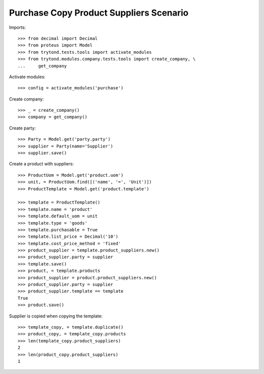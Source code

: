 ========================================
Purchase Copy Product Suppliers Scenario
========================================

Imports::

    >>> from decimal import Decimal
    >>> from proteus import Model
    >>> from trytond.tests.tools import activate_modules
    >>> from trytond.modules.company.tests.tools import create_company, \
    ...     get_company

Activate modules::

    >>> config = activate_modules('purchase')

Create company::

    >>> _ = create_company()
    >>> company = get_company()

Create party::

    >>> Party = Model.get('party.party')
    >>> supplier = Party(name='Supplier')
    >>> supplier.save()

Create a product with suppliers::

    >>> ProductUom = Model.get('product.uom')
    >>> unit, = ProductUom.find([('name', '=', 'Unit')])
    >>> ProductTemplate = Model.get('product.template')

    >>> template = ProductTemplate()
    >>> template.name = 'product'
    >>> template.default_uom = unit
    >>> template.type = 'goods'
    >>> template.purchasable = True
    >>> template.list_price = Decimal('10')
    >>> template.cost_price_method = 'fixed'
    >>> product_supplier = template.product_suppliers.new()
    >>> product_supplier.party = supplier
    >>> template.save()
    >>> product, = template.products
    >>> product_supplier = product.product_suppliers.new()
    >>> product_supplier.party = supplier
    >>> product_supplier.template == template
    True
    >>> product.save()

Supplier is copied when copying the template::

    >>> template_copy, = template.duplicate()
    >>> product_copy, = template_copy.products
    >>> len(template_copy.product_suppliers)
    2
    >>> len(product_copy.product_suppliers)
    1
